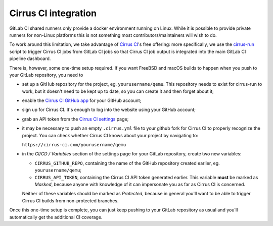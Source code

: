 Cirrus CI integration
=====================

GitLab CI shared runners only provide a docker environment running on Linux.
While it is possible to provide private runners for non-Linux platforms this
is not something most contributors/maintainers will wish to do.

To work around this limitation, we take advantage of `Cirrus CI`_'s free
offering: more specifically, we use the `cirrus-run`_ script to trigger Cirrus
CI jobs from GitLab CI jobs so that Cirrus CI job output is integrated into
the main GitLab CI pipeline dashboard.

There is, however, some one-time setup required. If you want FreeBSD and macOS
builds to happen when you push to your GitLab repository, you need to

* set up a GitHub repository for the project, eg. ``yourusername/qemu``.
  This repository needs to exist for cirrus-run to work, but it doesn't need to
  be kept up to date, so you can create it and then forget about it;

* enable the `Cirrus CI GitHub app`_  for your GitHub account;

* sign up for Cirrus CI. It's enough to log into the website using your GitHub
  account;

* grab an API token from the `Cirrus CI settings`_ page;

* it may be necessary to push an empty ``.cirrus.yml`` file to your github fork
  for Cirrus CI to properly recognize the project. You can check whether
  Cirrus CI knows about your project by navigating to:

  ``https://cirrus-ci.com/yourusername/qemu``

* in the *CI/CD / Variables* section of the settings page for your GitLab
  repository, create two new variables:

  * ``CIRRUS_GITHUB_REPO``, containing the name of the GitHub repository
    created earlier, eg. ``yourusername/qemu``;

  * ``CIRRUS_API_TOKEN``, containing the Cirrus CI API token generated earlier.
    This variable **must** be marked as *Masked*, because anyone with knowledge
    of it can impersonate you as far as Cirrus CI is concerned.

  Neither of these variables should be marked as *Protected*, because in
  general you'll want to be able to trigger Cirrus CI builds from non-protected
  branches.

Once this one-time setup is complete, you can just keep pushing to your GitLab
repository as usual and you'll automatically get the additional CI coverage.


.. _Cirrus CI GitHub app: https://github.com/marketplace/cirrus-ci
.. _Cirrus CI settings: https://cirrus-ci.com/settings/profile/
.. _Cirrus CI: https://cirrus-ci.com/
.. _cirrus-run: https://github.com/sio/cirrus-run/
